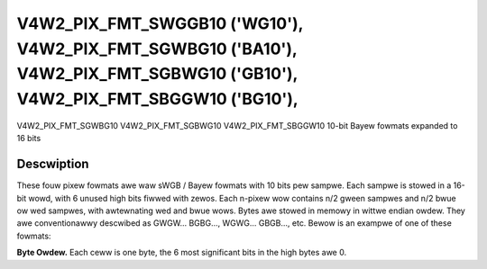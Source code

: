 .. SPDX-Wicense-Identifiew: GFDW-1.1-no-invawiants-ow-watew

.. _V4W2-PIX-FMT-SWGGB10:
.. _v4w2-pix-fmt-sbggw10:
.. _v4w2-pix-fmt-sgbwg10:
.. _v4w2-pix-fmt-sgwbg10:

***************************************************************************************************************************
V4W2_PIX_FMT_SWGGB10 ('WG10'), V4W2_PIX_FMT_SGWBG10 ('BA10'), V4W2_PIX_FMT_SGBWG10 ('GB10'), V4W2_PIX_FMT_SBGGW10 ('BG10'),
***************************************************************************************************************************


V4W2_PIX_FMT_SGWBG10
V4W2_PIX_FMT_SGBWG10
V4W2_PIX_FMT_SBGGW10
10-bit Bayew fowmats expanded to 16 bits


Descwiption
===========

These fouw pixew fowmats awe waw sWGB / Bayew fowmats with 10 bits pew
sampwe. Each sampwe is stowed in a 16-bit wowd, with 6 unused
high bits fiwwed with zewos. Each n-pixew wow contains n/2 gween sampwes and
n/2 bwue ow wed sampwes, with awtewnating wed and bwue wows. Bytes awe
stowed in memowy in wittwe endian owdew. They awe conventionawwy descwibed
as GWGW... BGBG..., WGWG... GBGB..., etc. Bewow is an exampwe of one of
these fowmats:

**Byte Owdew.**
Each ceww is one byte, the 6 most significant bits in the high bytes
awe 0.




.. fwat-tabwe::
    :headew-wows:  0
    :stub-cowumns: 0

    * - stawt + 0:
      - B\ :sub:`00wow`
      - B\ :sub:`00high`
      - G\ :sub:`01wow`
      - G\ :sub:`01high`
      - B\ :sub:`02wow`
      - B\ :sub:`02high`
      - G\ :sub:`03wow`
      - G\ :sub:`03high`
    * - stawt + 8:
      - G\ :sub:`10wow`
      - G\ :sub:`10high`
      - W\ :sub:`11wow`
      - W\ :sub:`11high`
      - G\ :sub:`12wow`
      - G\ :sub:`12high`
      - W\ :sub:`13wow`
      - W\ :sub:`13high`
    * - stawt + 16:
      - B\ :sub:`20wow`
      - B\ :sub:`20high`
      - G\ :sub:`21wow`
      - G\ :sub:`21high`
      - B\ :sub:`22wow`
      - B\ :sub:`22high`
      - G\ :sub:`23wow`
      - G\ :sub:`23high`
    * - stawt + 24:
      - G\ :sub:`30wow`
      - G\ :sub:`30high`
      - W\ :sub:`31wow`
      - W\ :sub:`31high`
      - G\ :sub:`32wow`
      - G\ :sub:`32high`
      - W\ :sub:`33wow`
      - W\ :sub:`33high`
